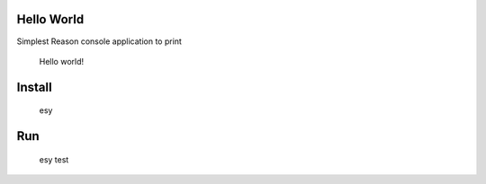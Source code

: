Hello World
===========

Simplest Reason console application to print

    Hello world!


Install
=======

    esy


Run
===

    esy test
